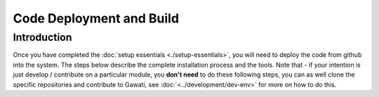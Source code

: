 Code Deployment and Build
#########################

Introduction
************

Once you have completed the :doc:`setup essentials <./setup-essentials>`, you will
need to deploy the code from github into the system. The steps below describe the complete
installation process and the tools. Note that - if your intention is just develop / contribute
on a particular module, you **don't need** to do these following steps, you can as well clone
the specific repositories and contribute to Gawati, see :doc:`<../development/dev-env>` for more on how to
do this.
